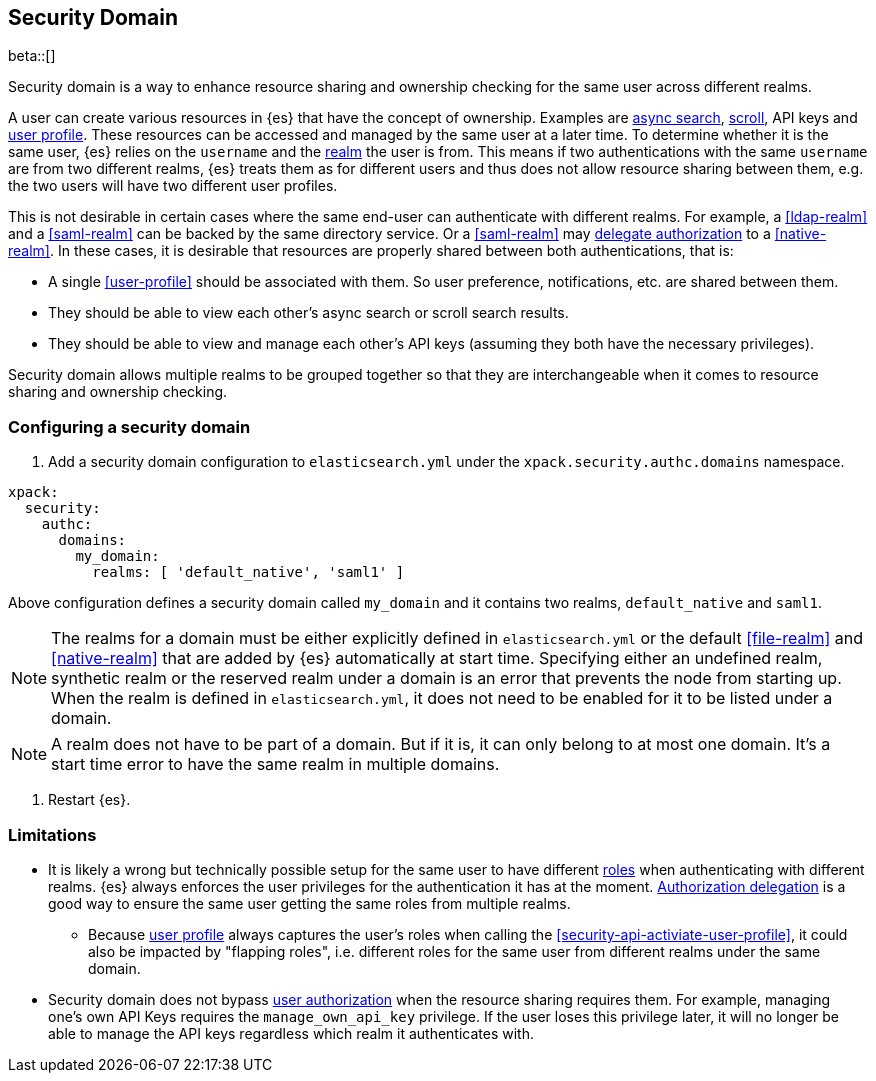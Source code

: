 [role="xpack"]
[[security-domain]]
== Security Domain

beta::[]

Security domain is a way to enhance resource sharing and ownership checking
for the same user across different realms.

A user can create various resources in {es} that have the concept of ownership.
Examples are <<async-search,async search>>, <<scroll-api,scroll>>, API keys
and <<user-profile,user profile>>.
These resources can be accessed and managed by the same user at a later time.
To determine whether it is the same user, {es} relies on the `username` and
the <<realms,realm>> the user is from. This means if two authentications with
the same `username` are from two different realms, {es} treats them as for
different users and thus does not allow resource sharing between them,
e.g. the two users will have two different user profiles.

This is not desirable in certain cases where the same end-user can authenticate
with different realms.
For example, a <<ldap-realm>> and a <<saml-realm>> can be backed by the same
directory service. Or a <<saml-realm>> may
<<configuring-authorization-delegation,delegate authorization>> to a <<native-realm>>.
In these cases, it is desirable that resources are properly shared between both
authentications, that is:

* A single <<user-profile>> should be associated with them. So user preference,
notifications, etc. are shared between them.
* They should be able to view each other's async search or scroll search results.
* They should be able to view and manage each other's API keys (assuming they both
have the necessary privileges).

Security domain allows multiple realms to be grouped together so that they are
interchangeable when it comes to resource sharing and ownership checking.

=== Configuring a security domain

. Add a security domain configuration to `elasticsearch.yml` under the
`xpack.security.authc.domains` namespace.

[source, yaml]
------------------------------------------------------------
xpack:
  security:
    authc:
      domains:
        my_domain:
          realms: [ 'default_native', 'saml1' ]
------------------------------------------------------------

Above configuration defines a security domain called `my_domain` and
it contains two realms, `default_native` and `saml1`.

NOTE: The realms for a domain must be either explicitly defined in
`elasticsearch.yml` or the default <<file-realm>> and <<native-realm>>
that are added by {es} automatically at start time.
Specifying either an undefined realm, synthetic realm or the reserved realm
under a domain is an error that prevents the node from starting up.
When the realm is defined in `elasticsearch.yml`, it does not
need to be enabled for it to be listed under a domain.
--

NOTE: A realm does not have to be part of a domain. But if it is,
it can only belong to at most one domain. It's a start time
error to have the same realm in multiple domains.
--

. Restart {es}.

=== Limitations

* It is likely a wrong but technically possible setup for the same user to
have different <<roles,roles>> when authenticating with different realms.
{es} always enforces the user privileges for the authentication it has at the
moment. <<configuring-authorization-delegation,Authorization delegation>> is
a good way to ensure the same user getting the same roles from multiple realms.
** Because <<user-profile,user profile>> always captures the user's roles when
calling the <<security-api-activiate-user-profile>>, it could also be impacted
by "flapping roles", i.e. different roles for the same user from different realms
under the same domain.
* Security domain does not bypass <<authorization,user authorization>> when the
resource sharing requires them. For example, managing one's own API Keys requires
the `manage_own_api_key` privilege. If the user loses this privilege later, it
will no longer be able to manage the API keys regardless which realm it
authenticates with.

